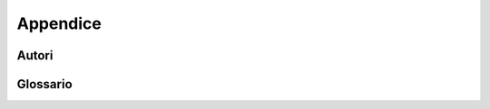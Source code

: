 Appendice
=========


Autori
------

.. codeauthor::  Ivan Duca <ivan.duca@cnr.it>
.. codeauthor::  Dario Elia <dario.elia@cnr.it>
.. codeauthor::  Claudia Greco <claudia.greco@cnr.it>
.. codeauthor::  Massimo Ianigro <massimo.ianigro@cnr.it>
.. codeauthor::  Cristian Lucchesi <cristian.lucchesi@cnr.it>
.. codeauthor::  Marco Spasiano <marco.spasiano@cnr.it>

Glossario
---------

.. glossary::

   Amministrazione Trasparente
      Sezione obbligatoria dei siti delle Pubbliche Amministrazioni prevista dal D.Lgs. 33/2013,
      contenente dati e documenti per garantire trasparenza e accountability.
   ANAC (Autorità Nazionale Anticorruzione)
      Organismo di controllo e prevenzione della corruzione nella Pubblica Amministrazione. 
      Partner del progetto TrasparenzAI.   
   IndicePA
      Fonte OpenData ufficiale che elenca tutte le Pubbliche Amministrazioni italiane,
      utilizzata per alimentare la base dati della piattaforma.